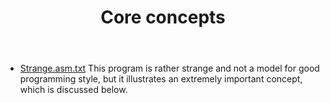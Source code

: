 #+HTML_HEAD: <link rel="stylesheet" type="text/css" href="../../docs/docstyle.css" />
#+TITLE: Core concepts

- [[./Strange.asm.txt][Strange.asm.txt]] This program is rather
  strange and not a model for good programming style, but it
  illustrates an extremely important concept, which is discussed
  below.
